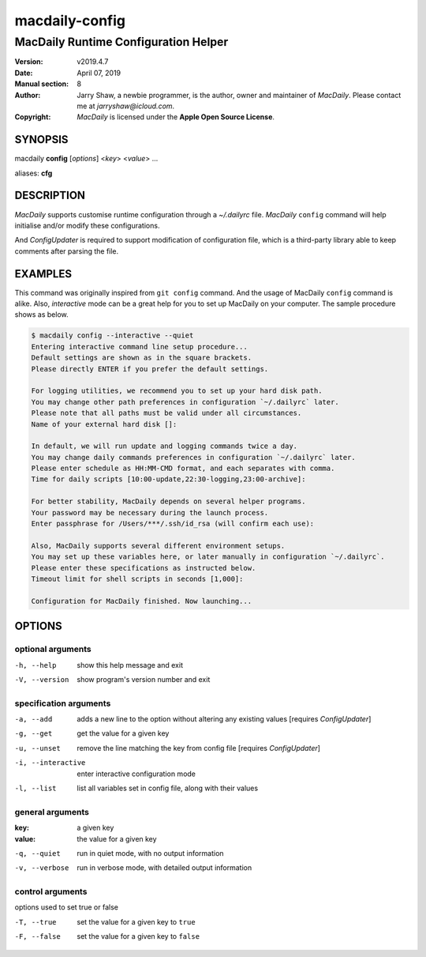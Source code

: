 ===============
macdaily-config
===============

-------------------------------------
MacDaily Runtime Configuration Helper
-------------------------------------

:Version: v2019.4.7
:Date: April 07, 2019
:Manual section: 8
:Author:
    Jarry Shaw, a newbie programmer, is the author, owner and maintainer
    of *MacDaily*. Please contact me at *jarryshaw@icloud.com*.
:Copyright:
    *MacDaily* is licensed under the **Apple Open Source License**.

SYNOPSIS
========

macdaily **config** [*options*] <*key*> <*value*> ...

aliases: **cfg**

DESCRIPTION
===========

*MacDaily* supports customise runtime configuration through a *~/.dailyrc*
file. *MacDaily* ``config`` command will help initialise and/or modify these
configurations.

And *ConfigUpdater* is required to support modification of configuration file,
which is a third-party library able to keep comments after parsing the file.

EXAMPLES
========

This command was originally inspired from ``git config`` command. And the usage
of MacDaily ``config`` command is alike. Also, *interactive* mode can be a
great help for you to set up MacDaily on your computer. The sample procedure
shows as below.

.. code:: shell

    $ macdaily config --interactive --quiet
    Entering interactive command line setup procedure...
    Default settings are shown as in the square brackets.
    Please directly ENTER if you prefer the default settings.

    For logging utilities, we recommend you to set up your hard disk path.
    You may change other path preferences in configuration `~/.dailyrc` later.
    Please note that all paths must be valid under all circumstances.
    Name of your external hard disk []:

    In default, we will run update and logging commands twice a day.
    You may change daily commands preferences in configuration `~/.dailyrc` later.
    Please enter schedule as HH:MM-CMD format, and each separates with comma.
    Time for daily scripts [10:00-update,22:30-logging,23:00-archive]:

    For better stability, MacDaily depends on several helper programs.
    Your password may be necessary during the launch process.
    Enter passphrase for /Users/***/.ssh/id_rsa (will confirm each use):

    Also, MacDaily supports several different environment setups.
    You may set up these variables here, or later manually in configuration `~/.dailyrc`.
    Please enter these specifications as instructed below.
    Timeout limit for shell scripts in seconds [1,000]:

    Configuration for MacDaily finished. Now launching...

OPTIONS
=======

optional arguments
------------------

-h, --help         show this help message and exit
-V, --version      show program's version number and exit

specification arguments
-----------------------

-a, --add          adds a new line to the option without altering any
                   existing values [requires *ConfigUpdater*]
-g, --get          get the value for a given key
-u, --unset        remove the line matching the key from config file
                   [requires *ConfigUpdater*]
-i, --interactive  enter interactive configuration mode
-l, --list         list all variables set in config file, along with their
                   values

general arguments
-----------------

:key:              a given key
:value:            the value for a given key

-q, --quiet        run in quiet mode, with no output information
-v, --verbose      run in verbose mode, with detailed output information

control arguments
-----------------

options used to set true or false

-T, --true         set the value for a given key to ``true``
-F, --false        set the value for a given key to ``false``
